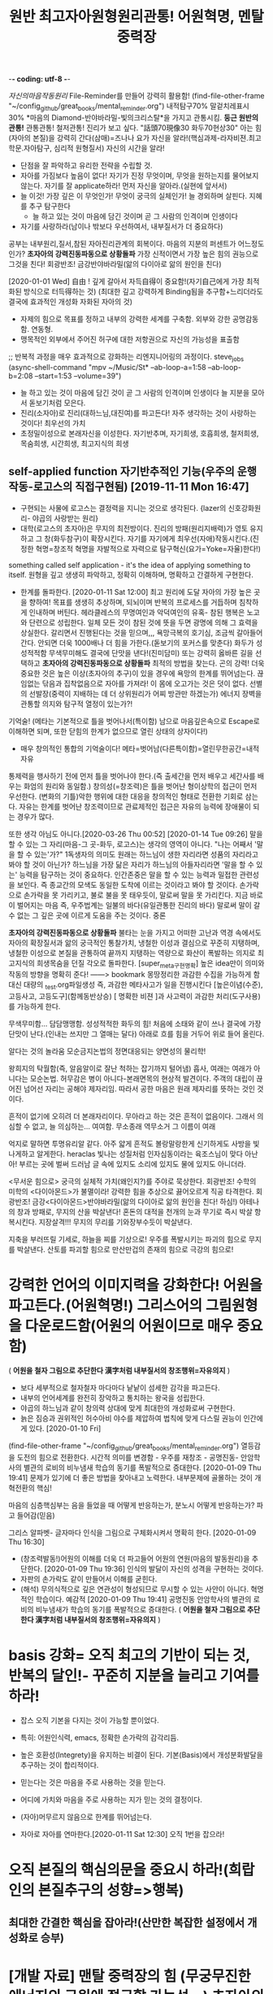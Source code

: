 -*- coding: utf-8 -*-
#+TITLE: 원반 최고자아원형원리관통! 어원혁명, 멘탈중력장
#+CREATOR: LEEJEONGPYO
#+STARTUP: showeverything indent latexpreview

[[자신의마음작동원리]]
File-Reminder를 만들어 강력히 활용함!
(find-file-other-frame "~/config_github/great_books/mental_reminder.org")
내적탐구70% 말겉치레표시30%
*마음의 Diamond-반야바라밀-빛의크리스탈*을 가지고 관통시킴.
*둥근 원반의 관통!* 관통관통! 철저관통! 진리가 보고 싶다. "話頭70現像30 화두70현상30"
아는 힘(자아의 본질)을 강력히 간다(삼매)=즈나나 요가
자신을 알라!(핵심과제-라자비젼.최고학문.자아탐구, 심리적 원형질서) 자신의 시간을 알라!
- 단점을 잘 파악하고 유리한 전략을 수립할 것.
- 자아를 가짐보다 높음이 없다! 자기가 진정 무엇이며, 무엇을 원하는지를 물어보지 않는다.
  자기를 잘 applicate하라! 먼저 자신을 알아라.(실현에 앞서서)
- 늘 이것! 가장 깊은 이 무엇인가! 무엇이 궁극의 실체인가! 늘 경외하며 살핀다. 지혜를 추구 탐구한다
	- 늘 하고 있는 것이 마음에 담긴 것이며 곧 그 사람의 인격이며 인생이다
- 자기를 사랑하라(남이나 밖보다 우선하여서, 내부질서가 더 중요하다)
공부는 내부원리,질서,참된 자아진리관계의 회복이다.
마음의 지분의 퍼센트가 어느정도인가? *초자아의 강력진동파동으로 상황돌파*
가장 신적이면서 가장 높은 힘의 권능으로 그것을 친다! 회광반조! 금강반야바라밀(앎의 다이아로 앎의 원인을 친다)

[2020-01-01 Wed] 自由 ! 깊게 갈아서 자득自得이 중요함!(자기自己에게 가장 최적화된 방식으로 터득得하는 것)
(최대한 깊고 강력하게 Binding됨을 추구함+느리더라도 결국에 효과적인 개성화 자화된 자아의 것)
- 자제의 힘으로 목표를 정하고 내부의 강력한 세계를 구축함. 외부와 강한 공명감동함. 연동형.
- 맹목적인 외부에서 주어진 허구에 대한 저항권으로 자신의 가능성을 표출함
;; 반복적 과정을 매우 효과적으로 강화하는 리엔지니어링의 과정이다. steve_jobs
(async-shell-command "mpv ~/Music/St* --ab-loop-a=1:58 --ab-loop-b=2:08 --start=1:53 --volume=39")




- 늘 하고 있는 것이 마음에 담긴 것이 곧 그 사람의 인격이며 인생이다 늘 지분을 모아서 돋보기처럼 모은다.
- 진리(소자아)로 진리(대하느님,대진여)를 파고든다! 자주 생각하는 것이 사랑하는 것이다! 최우선의 가치
- 초정밀이성으로 본래자신을 이성한다. 자기반추며, 자기희생, 호흡희생, 철저희생, 목숨희생, 시간희생, 최고지식의 희생
** self-applied function 자기반추적인 기능(우주의 운행작동-로고스의 직접구현됨) [2019-11-11 Mon 16:47] 
- 구현되는 사물에 로고스는 결정력을 지니는 것으로 생각된다. {lazer의 신호강화원리- 야곱의 사랑받는 원리}
- 대학(로고스의 초자아)은 무지의 최전방이다. 진리의 방패(원리지배력)가 영토 유지하고 그 창(화두참구)이 확장시킨다.
  자기를 자기에게 최우선(자애)작동시킨다.(진정한 혁명=창조적 혁명을 자발적으로 자력으로 탐구혁신(요가=Yoke=자율)한다!)
something called self application - it's the idea of applying something to itself.
원형을 깊고 생생히 파악하고, 정확히 이해하며, 명확하고 간결하게 구현한다.

- 한계를 돌파한다. [2020-01-11 Sat 12:00] 최고 원리에 도달 자아의 가장 높은 곳을 향하여!
  목표를 생생히 추상하며, 되뇌이며 반복의 프로세스를 거듭하며 침착하게 인내하며 버틴다.
  헤라클레스의 무명여인과 악덕여인의 유혹- 참된 행복은 노고와 단련으로 성립한다.
  일체 모든 것이 참된 것에 뜻을 두면 광명에 의해 그 효력을 상실한다.
	갈리면서 진행된다는 것을 믿으며,,, 욕망극복의 호기심, 조금씩 갈아들어간다.
	안되면 더욱 1000배나 더 힘을 가한다.(돋보기의 포커스를 맞춘다)
	화두가 성성적적함 무색무미해도 결국에 단맛을 낸다!(진미담미)
	또는 강력히 옳바른 길을 선택하고 *초자아의 강력진동파동으로 상황돌파* 최적의 방법을 찾는다. 곤의 강력!
	더욱 중요한 것은 높은 이상(초자아의 추구)이 있을 경우에 욕망의 한계를 뛰어넘는다.
	끊임없는 닦음과 집착없음으로 자아를 가져라! 이 몸에 오고가는 것은 덧이 없다.
	선별의 선발장(중력이 지배하는 데 더 상위원리가 어찌 방관만 하겠는가)
	에너지 장벽을 관통할 의지와 탐구적 열정이 있는가?!

**** 기억술! (메타는 기본적으로 틀을 벗어나서(특이함) 남으로 마음깊은속으로 Escape로 이해하면 되며, 또한 닫힘의 한계가 없으므로 열린 상태의 상자이다!)
- 매우 창의적인 통합의 기억술이다! 메타=벗어남(다른특이함)=열린무한공간=내적자유
통제력을 행사하기 전에 먼저 틀을 벗어나야 한다.(즉 출세간을 먼저 배우고 세간사를 배우는 화엄의 원리와 동일함.)
창의성(=창조력)은 틀을 벗어난 형이상학의 접근이 먼저 우선한다.
(변화의 기틀)악한 행위에 대한 대응을 창의적인 형태로 전환한 기회로 삼는다.
자유는 한계를 벗어난 창조력이므로 관료제적인 접근은 자유의 능력에 장애물이 되는 경우가 많다.



또한 생각 아님도 아니다.[2020-03-26 Thu 00:52]
[2020-01-14 Tue 09:26] 말을 할 수 있는 그 자리(마음-그 곳-화두, 로고스)는 생각의 영역이 아니다.
"나는 어째서 '말을 할 수 있는'가?"
1독생자의 의미도 원래는 하느님이 생한 자리라면 성품의 자리라고 봐야 할 것이 아닌가?
하느님을 가장 닮은 자리가 하느님의 아들자리라면 '말을 할 수 있는' 능력을 탐구하는 것이 중요하다.
인간존중은 말을 할 수 있는 능력과 밀접한 관련성을 보인다.
즉 종교간의 모색도 동일한 도착에 이르는 것이라고 봐야 할 것이다.
손가락으로 손가락을 못 가리키고, 불로 불을 못 태우듯이,
말로써 말을 못 가리킨다. 지금 바로 이 벌어지는 마음 즉, 우주법계는 일불의 바다(유일관통한 진리의 바다)                                            
말로써 말이 갈 수 없는 그 깊은 곳에 이르게 도움을 주는 것이다. 중론


*초자아의 강력진동파동으로 상황돌파*
불타는 눈을 가지고 
어떠한 고난과 역경 속에서도 자아의 확장질서과 앎의 궁극적인 통찰가치,
냉철한 이성과 결심으로 꾸준히 지탱하며,
냉철한 이성으로 본질을 관통하여 끝까지 지탱하는 역량으로 
화산이 폭발하는 의지로 최고지식의 희생목숨을 던질 각오로 돌파한다.
[super_meta구현명확] 높은 idea만이 의미와 작동의 방향을 명확히 준다!
------> bookmark 몽땅정리한 과감한 수집을 가능하게 함 대신 대량의 _test.org파일생성
즉, 과감한 메타사고가 일을 진행시킨다 [높은이념(수준), 고등사고, 고등도구](함께동반상승)
[ 명확한 비젼 ]과 사고력이 과감한 처리(도구사용)를 가능하게 한다.

무색무미함... 담담맹맹함. 성성적적한 화두의 힘!
처음에 소태와 같이 쓰나 결국에 가장 단맛이 난다.(인내는 쓰지만 그 열매는 달다)
아래로 흐를 힘을 거두어 위로 들어 올린다.


알다는 것의 놀라움 모순금지논법의 정면대응되는 양면성의 물리학!

왕희지의 탁월함(즉, 알음알이로 잘난 척하는 잡기까지 털어냄) 흡사, 여래는 여래가 아니다는 모순논법.
허무감은 병이 아니다-본래면목의 현상적 발견이다. 주객의 대립이 끊어진 넘어선 자리는 공해야 제자리임.
따라서 공한 마음은 원래 제자리를 뜻하는 것인 것이다.

흔적이 없기에 오히려 더 본래자리이다.
무아라고 하는 것은 흔적이 없음이다. 그래서 의심할 수 없고,
늘 의심하는... 여여함. 무소종래 역무소거 그 이름이 여래

억지로 말하면 투명유리알 같다. 아주 얇게 흔적도 볼랑말랑한게 신기하게도
사방을 빛나게하고 알게한다. heraclas 빛나는 성질처럼
인자심동이라는 육조스님이 맞다
아난아! 부르는 곳에 벌써 드러남
글 속에 있지도 소리에 있지도 물에 있지도 아니더라.



<무서운 힘으로> 궁극의 실체적 가치(왜인지?)를 주야로 묵상한다. 회광반조!
수학의 미학의 <다이아몬드>가 불멸이라! 강력한 힘을 추상으로 끓어오르게 직공 타격한다.
회광반조! 금강<다이아몬드>반야바라밀(앎의 다이아로 앎의 원인을 친다! 하심!)
아테나의 창과 방패로, 무지의 산을 박살낸다!
혼돈의 대적을 천개의 눈과 무기로 즉시 박살 항복시킨다. 지장살격!!!
무지의 무리를 기와장부수듯이 박살낸다.

지축을 부러뜨릴 기세로, 하늘을 찌를 기상으로! 우주를 폭발시키는 파괴의 힘으로 무지를 박살낸다.
산토를 파괴할 힘으로 만산만겁의 존재의 힘으로 극강의 힘으로!

* 강력한 언어의 이미지력을 강화한다! 어원을 파고든다.(어원혁명!) 그리스어의 그림원형을 다운로드함(어원의 어원이므로 매우 중요함)
( *어원을 철자 그림으로 추단한다 漢字처럼 내부질서의 창조행위=자유의지* )
- 보다 세부적으로 철자철자 마다마다 낱낱이 섬세한 감각을 파고든다.
- 내부의 언어세계를 완전히 장악하고 통치하는 왕국을 성립한다.
- 야곱의 하느님과 같이 창의력 상대에 맞게 최대한의 개성화로써 구현한다.
- 늙은 짐승과 권위적인 허수아비 야수를 제압하여 법칙에 맞게 다스릴 권능이 인간에게 있다. [2020-01-10 Fri]  
(find-file-other-frame "~/config_github/great_books/mental_reminder.org")
열등감을 도전의 힘으로 전환한다. 시간적 의미를 변경함 - 우주를 재창조 - 공명진동- 안암학사의 별관의 로비의 비누냄새 학습의 동기를 폭발적으로 증대한다.  [2020-01-09 Thu 19:41] 
문제가 있기에 더 좋은 방법을 찾아내고 노력한다.
내부문제에 골몰하는 것이 개혁전환의 핵심!

마음의 심층핵심부는 음을 들었을 때 어떻게 반응하는가, 분노시 어떻게 반응하는가? 파고 들어감(믿음)

그리스 알파벳- 글자마다 인식을 그림으로 구체화시켜서 명확히 한다. [2020-01-09 Thu 16:30] 
- (창조력발동!)어원의 이해를 더욱 더 파고들어 어원의 연원(마음의 발동원리)을 추단한다. [2020-01-09 Thu 19:36]
  인식의 발달이 자신의 성격을 구현하는 것이다.
- 자판의 손가락도 같이 만들어서 이해를 굳힌다.
- (해석) 무의식적으로 깊은 연관성이 형성되므로 무시할 수 있는 사안이 아니다.
	혁명적인 학습이다. 예감적 [2020-01-09 Thu 19:41] 공명진동 안암학사의 별관의 로비의 비누냄새가 학습의 동기를 폭발적으로 증대한다. ( *어원을 철자 그림으로 추단한다 漢字처럼 내부질서의 창조행위=자유의지* )

* basis 강화= 오직 최고의 기반이 되는 것, 반복의 달인!- 꾸준히 지분을 늘리고 기여를 하라!
- 잡스 오직 기본을 다지는 것이 가능할 뿐이었다.
- 특히: 어원인식력, emacs, 정확한 손가락의 감각리듬.
- 높은 호환성(Integrety)을 유지하는 비결이 된다. 기본(Basis)에서 개성분화발달을 추구하는 것이 합리적이다.

- 믿는다는 것은 마음을 주로 사용하는 것을 믿는다.
- 어디에 가치와 마음을 주로 사용하는 지가 믿는 것의 결정이다.

- (자아)머무르지 않음으로 한계를 뛰어넘는다.
- 자아로 자아를 연마한다.[2020-01-11 Sat 12:30] 오직 1번을 잡으라!
* 오직 본질의 핵심의문을 중요시 하라!(희랍인의 본질추구의 성향=>행복)
** 최대한 간결한 핵심을 잡아라!(산만한 복잡한 설정에서 개성화로 승부)
* [개발 자료] 맨탈 중력장의 힘 (무궁무진한 에너지의 근원에 접근할 가능성...)  초자아의 강진동 파동형성
- 아리스토텔레스(황금의 강)의 경구를 따로 읽어 들일 것. 잡스의 북유럽 아리스토텔레스 멘토.
- 에너지(희생정도), 진동(음의 진동_진퇴_진화, 반복의 탬포, 타격감의 생동감의 리듬), variance(편차-산란분포)
  희생의 결의강도(중량),  생각의 횟수(자주),   생생하고 정밀한 집중타격(몰입.삼매). - 무조건 목표를 3발 쏜다.

- 늘 하고 있는 것이 마음에 담긴 것이 곧 그 사람의 인격이며 인생이다

- 경제는 value시간이며 통찰해결책놀라움이라는 동영상! 
	앎의 확장이 인간영역의 확장으로 이어짐! 경제는 앎의 수준(정련된 정보)을 반영함.
       머무름없음(색을 뛰어넘어) 한계를 넘어섬           사회정의의식의 발달
- 자신의 발달(개인자아의 확장) 조직의 발달(사회자아의 발달) 사회의 발달(초자아의 발달)
- 자유의 발달(앎의 가치-지력)  정의의 구현(황금률-신뢰)    진리의 확장(간결한 원리의 통치권, 깨달음, 구원)
- 열성(동성=자발Yoke 통제반조) 암성(무기물=관대함과 연민)  지성(선성_빛=무(한자)아)
- 무의식을 바꿀 수 있는 혁명력!
인생관, 사회관, 우주관(신학,철학,불교,종교,화엄)
명명덕, 친민,   지어지선 대학의 3강령

* 강한 의문을 탐구력으로 심층의 모름(무의식, 형상없이 머무름없음=LOGOS)을 앎을 파들어 견디라=불오염.
;; 모름을 장악하는 능력이 자유의 시작이다.

'' 진리에 대한 집중이 필요하다는 대학의 필요성처럼...
반개한 눈으로 경계를 알아보는 것이 그 증이다.
행복하여라 진리의 방출원천을 주야로 묵상하는 자! 본성을 관하는 자! 삼천대천세계를 칠보로 보시하는 것보다 낫다.
보는 것은 보는 자가 아니다

여시거사 약래이갱불래 약거이갱불거 소이자하 래자무소종래 거자무소지 소가견자갱불가견 차치시사
;; 전체무명이 본각이며, 모름은 앎의 이면이라. 내부의 모름이 곧 즉 통이다. 허무한 마음이 바로 재산임을 보라! 일체허무는 한계로 보이는 것일 뿐이다. 환영이다.
;; 마음을 모으는 법(심법=금강경의 주제)이 아닐까? 모름을 모으는 것이다. 마음을 잡아라! 주의력을 모으는 것이다.
의심이 사라짐, 그냥 의심을 두되 의심이 사라짐.
전체 무명을 타파하는 것이 실성이다. 문제의 본질을 정확히 파악하는 방법을 정확히 익힌다.
적멸하다는 것은 적멸이 아니니라.
마음에서 뛰어 나가는 것을 돌이키는 것이 실력이다. 소를 잡는 실력 구기방심 마음을 잡는 실력이다.
종심소욕불유구가 바로 소를 놓아도 되돌아감.
덧없이 생멸함이 모든 눈에 보이는 것이라
분별이 없으니 모든 것이 적멸이요.
무명을 무명으로 보니 뒷생각에 깨치는 부처여 앞생각에 알았다하니 미혹한 중생이다.
모름을 아니 바로 앎(내명학-LOGOS)이 작동하는 것을 알지라! 앎이 작동하면 부처다.
내명이 해방의 시작 푸루사의 해방이 시작됨 빛중의 빛 육체에 제한된 착각의 아만에서 해방운동이 시행됨.
모름을 견디려면 의심이 있어야 하므로 화두이다. 용기있게 모름을 견디라!
일체가 불분하니 원통이라.
    오가해 434 호병을 그리는 원상
    전도된 기관의 역할을 돌이킴 틈만나면 밖으로 튀어나가는 이 힘을 거두어 들이는 의심을 하라 마음의 힘을 그곳에 두라 100쪽
    369 청산백운
    391쪽 득재어심 392
413
481 명명백두초 명명조사의 = 대학지도 명명덕 친민 지어지선
조의명명백초두 백초두상호개모
488 설사일물즉부중
환가수증부
수증즉불무 오염즉부득
지차불오염 제불지소호념 여기여시 오역여시 <오가해 488쪽>

숨겨진 것이 없이 모르는 그 자리가 본래 알고모르고를 떠난 자리이다.

염오=안다 모른다(무명=불각,시각=본각)를 떠난 (무이상=불이)자리는 본래 여여(알고모르고에 상관없이두릇) 하나, 모른다고 난리를 치니 더욱 암중모색이다.
뭐라 할 말이 없다. 손만 흔들면서 보일뿐. 멍충이같이 덤덤하다. 그래서 몰록드러남이다.
수증즉불무 염오즉부득이다.
응무소주 이생기심
손바닥을 딱 치면서 이것이 니 손이냐 내손이냐 딱 치면 아야!

보임-살활이 자재하다는 것은 놓고 들고에 구예가 없다.체상용
말없는 그 원의 한 자리는 자취가 없어 말없는 가운데 말을 했을 뿐이다.
무소종래 역무소거 고명여래 그 이름만 여래이다.
불래상이래 불견상이견


* 話頭70現像30화엄 話頭70現像30 화두70현상30 - 신묘한 것을 아는 이것이 원래 가장 신묘한 것이나 아는 이가 없다.
집중의 최대치는 방황이 아니라 머무르지 않음에 전력함이다. 의문으로 집착된 대상체에서 분리를 시도하는 것(본바탕으로 귀환함을 목표함)
(머무르지 않는)여기에 붙을 수 있는 태도와 의식이 공부의 힘이다.
(심층)무의식에 넣지 않으면(삼매) 자기(의미) 공부(진정한 재산사랑) 아니다!
마음의 말을 할 수 있는 근본적인 힘{알다(진)-하다(선)-만들다(미)}
말을 하게하는 근본적인 능력이 인간의 본질이다. 우주는 정보(information)이다. 아는 힘은 정보처리능력의 근본 힘이다.
따라서 물질은 아는 힘에 질서(로고스)의 형태로 반응한다.
뒤에 타고 있는 자, 하느님의 형상이라고 불리우는 불성의 근본자리는 우주가 멸망하여도 멸하지 않음을 아는 것이 공부=참된 앎이다.
(머무르지 않음)멸과 불멸을 초월한 지극히 높은 자
말로만 아는 것이 아니라 실제로 그러함을 여여하게 하는 자
도구적인 것을 잘 다스리는 것도 결국 본래면목에 창조적으로 접근하는 과정에 불과하다.
(머무르지 않는) 집중된 중력장처럼 말을 아는 本來자리를 뚫는(哲Dia-Logos) 스스로 참된 성실성의 태도의 문제이다.
신묘함을 아는 힘, 아름다움을 아는 힘, 옳바름을 아는 힘을 관통하는 근본을 상기하는 것이 기도이며, 공부이다.
여하지 여하지 하지 않는 자는 어쩔 도리가 없다.-공자

염불(지금 마음은 사람이 아니다!)

- 소크라테스=무지의 지-늘 머무름 없는-늘 목숨보시와 반야가 오히려 진지함 신기하게도 가장 모르는 자기자신이라는 핵심 속으로 무진장으로 낮은 자세로 겸손히 성실히 탐구한다.
무한하므로 끝이 없다. 결국 무한을 탐구하는 인간의 위대성이 드러난다.
Integrity(진지함)은 평생을 목표에 헌신한 숨겨진 참된 진실성이다.
- 학교나 예배는 결국 자신을 찾아가는 습관을 길러주는 것이다. 늘 평상한 도리를 네가지 상이 없는 것을 실상이라 하니, 그것이 바로 부처의 마음이다. 그러므로 모든 상을 떠난 자가 곧 부처라 한다.
  - 도가의 무위=철저히 모를(망상분별을 떠난 희생) 뿐!- 앎의 핵심은 앎의 대상물이 아니다! = 모르기에 더 철저히 파고드는 힘의 태도에 핵심이다.
  - 모르는 것을 알고 있는 힘! 정직한 직관의 앎의 근본이 바로 섬. 무지의 지(모름 속에 깊은 앎의 힘)
  - 말로써 말(대상적인 앎-의식적인 선악과)을 버리고(더깊이파고들어감)(중론-용수) 본질을 돌파함!
    - 최소한의 도구만 가지고 나중에 그 도구도 버리고 달려들어야 하므로 말을 버리게 함.
  - [얻음없음-空=과거심불가득 현재심불가득 미래심불가득]忠=中心=冲 순도는 태도가 결정한다.

- 수레의 비유
  - 소아의 마부(에고)가 주인(크리)의 뜻을 살펴 말(감각과 욕망)을 다스려(고삐-이성) 집(하늘나라)에 이르는 것이 인생의 목적!
    - 가장 높은 지식의 희생을 치르는 것.
- 가장 사랑하는 사람이며 가장 소중한 사람이다.(야곱의 경우)
  - 진리를 사랑하는 사람에게 어찌 궃은 일이 있으랴 즉시 모든 허물과 죄가 사라진다!!!
    너는 하늘에 속한 자이므로 일체 두려움을 던져두고 참됨에 (진지함)몰입하라!
    자아로 자아를 높일 지니!!!

산상수훈의 비유 - 가난하므로 하느님 나라를 요구한다.
자아의 선발대임. 초자아의 추구임.
항아리를 쓴 여인처럼 늘 하느님을 지향하는 선발시험.
요구를 하는 것이 중요함.
종교는 자신의 하느님을 지향하는 태도를 형성하는 것이며, 합격할 태도(자율의 제어-계율)를 만드는 것이다.
모든 미의 근원은 아는 힘이며, 깜깜하므로 빛을 달라고 하는 것이며, 하느님의 축복과 진리의 나라를 달라고 하는 것이다.


심리적 여성성이 강조된 현상은 언어적 여성성이 미적인 정신현상의 반영이다. 즉 핵심은 여성성(창조적 자아)의 발굴이다.
그리스어의 여성형은 남성의 심연의 진리태동의 여성적인 창조생산력이 원형이며 외부는 그 아이디어의 반영이며, 미는 비물질적인 아이디어이다.
여성의 원형이 마음속에서 발견하는 것이 근본의 행복!
남성의 공격적인 충동은 1자를 향한 것이 근본의 힘!

 커질수록 자제하라! 로마의 가르침모토라는 꿈의 책의 내용!
두려움없는 사자와 같이 그물에 걸림없는 바람과 같이
오직, 상황을 대하는 태도만을 결정할 수 있다. 침착하게 상황을 관망하라 성내기 보다는 자제력을 길러라!
긍정적이라는 것은 절대의 1번을 강하게 신용하는 것이지 주변에 휘둘리는 것이 아니다.
진리의 힘은 멸망하는 것 속에서도 멸망하지 않는다고 보는 자가 참으로 본자니라
참 자아(無我)는 그 행하는(有爲) 자가 아니라고 보는 사람은 참으로 보는 사람이니라.
모든 것 속에 '한 나'(the One Self)를 보았을 때 평등한 마음, 이기적인 욕심에서 벗어남, 
우리 마음 전부를 '속에 계시는 영에 내맡김'과 모든 것에 대한 사랑이 일어난다.
아르주나는 스스로 생각하고 스스로 찾아내어야 한다. 그는 습관과 권위자에게서 얻은 단순하고 맹목적인 신앙으로 행동해서는 아니된다.
아르주나는 참된 성실성을 가져야한다. 자기의 '속의 빛'에 복종해야 할 것이요.
마음으로 일체 행작을 내게 맡기고, 나를 최고의 돌아갈 곳으로 알고, 나를 최고의 돌아갈 곳으로 알고, 이성의 요가에 의지하여, 끊임없이 생각을 내게 두어라.
그의 생각은 참으로 제 것이요, 스승이 넣어준 것이어서는 아니 된다. {자기 본래면목의 살림살이}
가르침은 교리를 머릿속에 집어넣어 주는 일이 아니다.
인간의 참 행복은 그러한 외적 물건을 소유하는 데서 오는 것이 아니고,
 그보다 높은 마음과 혼의 보다 고상한 것을 충족시켜 우리 가장 깊은 속에 있는 내적인 것을 발전시켜 가는 데 있다.
그것은 고통스럽고 억압당하는 것 같지만 구경에는 우리를 즐거움과 자유에 이르게 한다. { 종이를 뚫듯이 虛世를 貫通한다 }
                                                                아리스토텔레스 궁극의 목적은 진리의 행복을 발견하는 평생의 과정이다.
우리는 지식과 덕행의 행복에서 영원한 평안과 환희에 이를 수 있다. 지극히 높으신 자아(Self)와 만물과 하나가 된다.
지락무락-참즐거움은 즐거움 없음이다.
자기의 '속의 빛(독생자-一以貫之)'에 복종해야 할 것이요, 그러면 그는 그를 이끌어 모든 고난과 장에를 이기게 할 것이다.
인간의 생애가 우리에게 던져주는 문제는 우리의 참 자아를 발견하는 일이고, 또 진리에 따라 살아가는 일이다.
관자재보살이 행심반야바라밀타시에 조견오온개공하고 도일체고액(空=無限界性)


오직 지혜의 눈을 가진 자만이 그것을 본다.
요가를 닦는 사람은 힘쓰면 그가 자기 속에 머물러 계시는 '속의 빛(독생자-一以貫之)' 것을 볼 것이니라.(在明明悳-곧은마음의 빛의 검)
그런 생각 없고 자아 훈련이 되지 못한 사람은 비록 힘쓴다 해도 그를 볼 수 없느니라.
무아는 무한계의 열린 구조로 틀이나 한계를 자율적으로 설정할 수 있다는 뜻으로 본다.
 (큰 바다에 뛰어들기전에 수영을 배워두듯이 죽음은 자아의 한계가 소멸되어 무한에 들어가는 것이다)


힘, 빈도, 밀집도, 3가지를 이해하는 사람이 전부를 장악한다.
에너지 - 빈도 -  집중[관통中] = 모든 것이 될 가능성(육체-동물) 호흡(감정-의지) 무한(이성의 근본)
자유의지 정의    진리[유일] => 사회정의는 얼마나 빈도있게 일관된 법칙이 적용되는 것이냐이다.
해탈 -  반야(사고) 법신[통합] 삼위일체
                - 하느님이 유일하게 오롯히 사랑하는 자.
독생자 - 각성(공부中十) - 유일자 (工夫는 죽을[中] 수 있을 十(字)信이 나오는 곳 中道 )
                             목숨을 걸만큼 가치있는 곳(영구한 지혜)에 마음Energy 쓰지 않으면 허망한 것이다.
친민 - 명명덕 - 지어지선

마음의 힘(결정성)은 우주의 최상의 능력과 연결되어서 물질을 LOGOS한다.

BLACK_HOLE(중력장),다이아몬드,고온,결정성(입자성), LOGOS 운명의 결정 {<=> 산만한 분진(확률), 해메임(파동성)}
무정물도 주변의 중력(暗性)이 세다는 것을 아는 데 하물며 최상의 인간의 이성이야 무엇인가?! 

에너지 - 빈도 -  집중[관통] [2020-02-11 Tue 22:10]
자유의지 정의    진리[유일]
해탈 -  반야(사고) 법신[통합]
[[elisp:(call-shell-region%20(line-beginning-position%200)%20(line-end-position%200)%20"a=\"$(cat)\";%20for%20i%20in%201%202%200;%20do%20espeak%20\"$a\";%20sleep%20$((i*3));%20done"%20nil%200)][elisp:Click!espeak_en_3times!]] | [[elisp:(call-shell-region%20(line-beginning-position%200)%20(line-end-position%200)%20"a=\"$(cat)\";%20for%20i%20in%200;%20do%20espeak%20\"$a\";%20sleep%20$((i*3));%20done"%20nil%20nil)][elisp:Click!espeak_en_1times!]] | [[elisp:(call-shell-region%20(line-beginning-position%200)%20(line-end-position%200)%20"a=\"$(cat)\";%20for%20i%20in%201%202%202%202%201%201%202%202%201%200;%20do%20espeak%20\"$a\";%20sleep%20$((i*3));%20done"%20nil%200)][elisp:Click!espeak_en_10times!]]

중력장처럼 사고의 장도 존재함.- 가장 높은 에너지를 고도로 집중하는 것은 우주의 힘을 한 곳으로 모아 파고드는 것이다.

헤라클레스적인 헌신, 관자재보살의 반야바라밀다, 솔로몬의 지혜신에 대한 사랑.
대가를 지불하는 성실함.감사의 필요성

아담의 쉬운 도적질
대가 없이 얻을 수 있는 것은 눈에 보이는 거짓우상숭배
지혜에 대한 사랑과 헌신의 부족으로 
거짓된 자아로 행복을 추구할 수 없다.

호흡을 바칠의지가 있는가
자주 언어적 쳬계에 노출되어 있다.

감정노출의 자제가 왕의 속성. 여성의 외부지향성은 타락이 쉬운 요인. 오직 진리추구만이 목적!

emacs안에서 산다.

메타사고
(find-file "../great_books/meta_thought.org") 
- 哲學工夫 超高度通合性Emacs_상위원리(哲學)로 간하게 만든다.
힘쓰다 늘 모으기 = 늘 정신 모으기에 힘써야 하느니라(3성합일) 진성바탈에 도달하는 것이 경전과 언어의 목적이다!
일체가 덧없이 허망한 이세상에서 영원한 진리를 만나면, 기회를 후회없이 목숨과 모든 것을 걸어 볼 각오를 내라!
튀어나가는 자기마음을 잡는다. 목전에 도현이다.(보살도, 발보리심) 심우도.
  좋은 작지만 가치있는 습관을 모아서 목표를 높게 달성한다.Aristole의 방식을 적용함.


외부적인 말을 할 수 있는 것은 내부의 절대의 힘이 작용하기 때문이다.
내부적 각성이 외부적인 말 배우기에 선험한다!
부디가 사트바로 푸루샤의 해방이 각성{赫明}이다.(보시와 베품은 소유적인 탐욕에서 사회적에고와 육체적이드를 벗어나려는 궁극적인 존재로 이르는 해방운동의 시작이다)
자아와 절대자의 일치가 관계의 올바른 정립
자아에 대한 밝힘(내명) 보편적인 학문, 영적 자아에 대한 영구성 있는 지식을 가지며, 진리의 짓기의 구경에 대한 뚫어봄이 있는 것,
이것을 참 지식이라 하고, 그렇지 못한 것은 지식이 아니니라.
일반적으로 학문은, 그 속에 만일 최고의 것{영속적으로 죽음을 넘어설 것}을 포함하지 못한다면, 이익이 되는 일은 별로 없고 도리어 자기를 해치는 일이 많다.
영존하는 실재에 대한 탐구, 즉 궁극의 탐구



- 고행상은 최고의 행복한 자의 마음상태를 반영한다.
- 희생을 각오하고 돌파하는 달성의 행복은 그 누가 비할 수 있을까?

- 화엄을 상단에 배치하는 것으로 방을 새롭게 정비함.
 - 자신으로 자신을 연구하는 것은 중요한 관점이다.
- 자기 자신의 마음의 작동을 이해하고 그 의미를 파악하려는 노력이 필요하다.
자기자신의마음작동원리
    늘 존재하며 범용의 이 작용에 대한 연구가 없다는 것이 
이 작용(지혜, 앎, LOGOS,) 을 늘 생각함-마음챙김, 자아로 자아를 높일 지니,,,
  깨달음이 앎이며, 말이 끊어진 자리이며, 말(지식-information)을 생성하는 자리이며, 인간을 인간으로 최고 능력!
- 목숨을 걸만큼 가치가 없다면 그것은 숫가락 가치가 없다. 늘 있으면서 항상하는 가치를 추구한다.
-진성바탈에 이르기 위하여 1번으로 전력을 다해 돌진하는 용사보다 아름다운 자는 없다.
-진리가 보고싶다. 이르고 싶다(자유의지-진리구현자).-바른생각은 정각을 이룬다. 대천세계칠보보다 가치있다.

자신을 알라!(핵심과제-라자비젼.최고학문.자아탐구) 자신의 시간을 알라!
- 단점을 잘 파악하고 유리한 전략을 수립할 것.
  - 어느정도 역량욕구를 가지고 무엇에 잘 하는 지. 단점으로 흐르는 것을 차단하는 법
  - 슬럼프 극복의 방식연구: - 악인을 허용하는 법계성에서 높은 관용도와 도전을 감화받음!
    진정한 믿음은 드물다 정신희유-금강경의 품명
- 역경을 최대한 활용해서 더 나은 상태를 추구한다.
  - 실험적인 정신에 감동함. 저 따위의 완전실패가 방치된다면 새로운 시도는 얼마든지 허용될 것이다.
  - 폭풍처럼 고요해지는 특이점의 경험을 상기할 것 매우 신비한 경험.
  - 더 좋은 새로운 혁신의 돌파를 시도할 새로운 방식을 발견할 조짐으로 받아들인다. 우주는 무한 가능성의 변환을 준비함.

용암처럼 묵직하게 돌로 짓누르는 듯한 암갈색의 진한 찐득거리는 듯한 압력상을 무엇이라 해야하는가?
 - 추측 아마도 3성구분 중에서 타성적이며 둔성인 듯하다. 
LOGOS는 학문은 → 분류며, LOGOS는 → 질서며, LOGOS는 → 지도력이다.

원상은 알아보는 것이 다이아몬드칼이다. 정삽돌파 즉 무아성의 직관성이다.
관을 쓰는 것이 사회적인 인두요
지상재생을 관장하는 것이 경두이다.
떨구어지는 꽃잎과 나비처럼 흩날리는 것에 대한 굴복이 아니라 근본적인 추구
미를 아는 힘으로 돌이키는 것

알아보는 힘이 모든 것의 근본이 되는 것이다.

자아구현발달의 목적달성.
알아보다. 알아서 하세요.. 자율자유의 의미 아이디어의 자발적인 구현을 명함
친민은 신민이라고 함을 기억할 것.
즉 무아 경계타파 한계가 없음


- 사회의 계급통치는 사실상 역사적인 현상.
즉, 속임수를 사용한 것이 대부분, 노예적 무지와 우상적 기생계급에 근거함. 홈스쿨링의 필요성!
- 그러나 단련의 세상은 탈곡기와 같아서 실제를 창조력의 구현의 합당한 선별장!
진정성과 가치없이 전시적인 허세부리다가 허망붕괴한다.(남이나 밖보다 우선하여서, 내부질서가 더 중요하다) 건축추구하다가 빈_깡통지킨_개꼴
神처럼 LOGOS(창조력_이유_의미_분명한_목적의지)로 指示(신질서)하거나
            (무의미한)혼란(기계적_통계)파동이 되거나.
            분화된 체 혼란(통합이 없음)
            근사적_사실(확률적_통계)=가설적_설명(알음알이-선악과)
            모른다는 사실을 명확히 안다(소크라테스)
LOGOS냐 chaos냐 AI는 그 갈림길이다. 깊은 사고가 필요함.
- AI는 높은 초자아적인 질서를 요구한다! 속도는 부차적이며 공허한 파멸인가 영원의 자유인가의 갈림길이다.
	창조의 원리가 있는가?
        - alphaGo는 계산을 해서 무얼하는 지 그 의미를 모른다!

분명한 목적의미_의식이 자아를 구현하는 것(표현) 
[베짜기_지혜(아테나)여신]씨줄의 시간을 본질의 날줄과 연결하는 웃감을 짜듯이 경전에서 명한 원리를 구현하는 것.

자유시간과 여가를 낭비하면 노예가 되는 문책이 따른다.
[마음의 원리를 발견하는 것-여가의 용도]
    - 땅은 원래 神의 희생의 산물이며 원리를 따른다.
    - 마음이 원리가 없다는 것이 불신,헤맴의 시작
[원리를 파악하고 지상에 구현하는 것이 천인합일의 원리]
- 최강의 무기는 모른다는 것!(도구를 발견함)
- 영생의 기회- 허망한 세상에서 뛰어올라 다른 차원으로 상위 의미를 발견할 기회!
  허무(한가함=여가)를 자유(본질의 고농도)로 변환하는 기술을 (자아구현)터득한다.
      - 허무(선악생사=죽음의 바다)를 아는 知를 돌려 본질로 돌아감!
      - 본질적 질문을 탐구할 수 있는 자가 살아있는 자이다.
        [태도를 결정함!]본질을 추구하는데[방향을 결정!] 마음을 쓴다.
        자유는 본질에서 유래함을 뜻한다. 私由는 자유가 아니다.
        본질은 말단에 우선한다. 資本은 2째 조개라는 뜻_거짓권위_우상

공산은 작동의 방식이지 본질은 아니다. 자유가 우선함.
우상적인 추구로 무지하게 변질한 것이 타락.
[자유=자기본질(참된핵심_자기다움)을 추구할 권리]
[내부자율적인 질서의 복귀=자유추구]
내향70% 외적30%
자유=[즉, 자주권의 회복할 권리]冥想 그윽한 그곳[通一性]동일 中(=曰=ㅁ+|)
허무광대한 우주에 지구(북극성)가 있고,
허허            실실
방대한 원자에    핵심이 있다.(物有本末)
내적무한의 세계를(무의식 = 무한의식) 발굴할 기회이다.
안이 절망적이라 밖도 절망적이다.(집단감정에 마음의 주권을 빼앗김)
# 내적 혼돈을 반영한 것이 허망감(가짜 空함-독사)이 드러남이다.

내부의 무한 동력을 발굴하여 외부를 다스린다.
    - 神妙하다! (빈- 있는 듯한데)(眞空妙有) 온갖 작용을 통솔한다!
      - [질문!] 무엇이 이 허망감의 배후의 무의식적인 핵인가?!
        - 우주보다 마음이 더 진리로 본질적으로 연결되어 무한하다!
          무한무형(원리)은 한정할 수 없으므로 선악과(형상_우상숭배_소유권=>어리석음)로 잴 수 없다.
          생각하는 능력(자주권)을 스스로 포기함이 낙원의 추방(강제노역_소유권)된다.
    - [참된 믿음] 전 우주가 멸망해도 무한 무형의 진리는 영원하다
      - 수적인 원리는 불변성과 아름다움을 지닌다.

마음의 원리가 무엇인가?? 내용은... 정작 자신에 대해서는 깜깜함! 인생부도의 위기감!!!
남들시키는데로, 아무생각없이 조각조각난 인생의 방향에서 그럼에도 핵심은 있는 것같은가?


다면적인 자아를 개발성숙할 다양한 내적동기_유발기회를 제공하는 것이 외적으로 풍요로운 사회의 목적이다.
깊은 내면적 성찰과 외부질서의 반영적 구현.
자기본질추구하고 그것을 구현하는(성장함) 데 인생을 방향을 잡는 것.
(지소선후 즉근도의)
[求其放心-놓여진 핵심을 잡는 것이 공부]내 핵심의 원리를 발견할 의지가 있는가![혁명의식]
허무가 왜 중심을 따르는가?
오직 중심을 가리키는 것이다.
====> 즉, 참된을 추구할 신호를 주는 것이다.
최후의 순간까지 모든 순간에 늘 작용한다.
[이원성=입자성|파동성]
따라서 참됨(참된 자아)를 (사랑하라)가져라!
[돋보기-마음의 주관성] 마음은 보고 싶은 것을 확대하고 의지를 한 곳에 모으는 요술의 도구이다.
        - 먹는 것을 좋아하는 짐승과 같은 것과 보이지 않는 것을 추상하는 인간의 차이는 그것!
          [본성-인간본연능력강화]

- 미국의 적은 무지와 무능과 미신이다.
- 무엇을 기여할 수 있을까?(Integrety 진정성있는 자세는 중력보다 상위의 법칙존재를 속일 수 없다)
	- 무한을 가장 사랑하는 자, 가장 버티는 자, 최우선인 자!

- Outwitting Devil
- file:think_grow_and_rich.org Know thyself! 너 자신을 알라!
  자신이 무엇인지 가치있는 탐구와 물음을 제기하는 태도가 중요함.
마음에 담은 것(사랑하는 탐구지력)이 소리(언어)처럼 라디오(물질파)처럼 물질계에 공명진동함.


- 자아는 인간의 목적지 융의 심리학
자아발견과 과정에서 많은 창조적인 아이디어가 발굴된다. 언어적인 음가는 창의성으로 재발굴되면서 
무의식을 끌어올려 발굴한 상징체계를 개발하는 것이 훌륭한 사회다. 심리적 모순을 해결하는 것이다. 여가의 시간을 활용한 심적탐구의 성과가 문명임!
0 1 = 진리(둥근) 관통력(직관) 왕관 칼 음성번식기 양성번식기
아래로 흐르는 에너지를 위로 향하게 조정하는 것이 공부이다.    ( 서열이 결정되는 원리 )
        허한() 곳을 향해 주의를 강하게 들어| 올려 넣으면 창조력이 발휘된다! 
冥想 그윽한 그곳[通一性]동일 中(=曰=ㅁ+|)Energy의 원리작동을 쳐다보는 것
- [通一性]동일 Energy의 원리가 작동할 것이다 [2020-02-13 Thu 07:50]

인간의 높은 장기적 목표지향성이 구원의 실마리이다. 아래를 잊을 정도로 강하게 집중한 것이 오히려 행복하다!
성성적적= 별처럼 빛나는 의식으로 최소한의 활동으로 의식을 목표로 유지하는 것.
아이디어!-심리적, 물리적으로 공통된 원리에서 도출되는 것이다.(천인합일)
컴플렉스는 최고의 에너지원(희생의 결심)이다! 열등감은 더 나은 혁신의 동기이며 에너지원이므로 소중히 통찰하고 잘 습득할 필요가 있다.
자발적으로 연구해야 하는 것으로 진지함이 결여된 상태에서는 효과가 적다.


- 물리학 물질파
진동의 널뛰기처럼 힘의 증폭이 이루어짐다. 에너지(무게) 파장(뛰는 빈도) 편차(집중도_지력의 돋보기오차를 줄임)
                                마음의 진지함, 얼마나 자주, 한 점에 모을 것
지구의 가장 강력한 지진은 축적을 이루어서 성립되는 파장에너지다.
물질파는 진동으로 영향력을 행사하는 것으로 볼 수 있지 않을까!?
거시진동과 별도로 여러 층의 미시진동리듬이 존재한다.
심리현상도 음의 진동에 감응한다. 따라서 에너지는 진동이다.
음성에서 모음은 넓은 파장대를 구사하고 자음은 그것의 분산을 조절한다.



- 언어는 로고스의 구현이다. 통치의 명확성-상위 원리에 대한 추구만이 공부이다 

- 인도-유럽어족의 탁월한 음가의 원형으로 자극하는 방식은 본질추구에 맞고, 조립으로 확장하는 것은 매우 통일적이다.
- 언어의 음성은 진리의 음파적인 원형에 근접하여 인간의 무의식의 힘(진리이성의 힘)을 증폭시킨다.
 언어로 동물의 원시성을 능가하는 것을 보라! 고급언어와 저급의 차이는 확연하다!
- 상위 언어의 이해없이 기계문명을 
철학의 중요성 - 역시 학문은 철학이 있어야 핵심을 간파하는 능력이 생긴다.
- 근본적 가치를 묻는 철저히 파헤치는 탁월한 시도가 필요하다.
- Liber I - Caput 1 - ii Caput 2를 읽을 차례이다.
    So the reader of ~ Archimedies ~of the same class will not be able to appreciate them unless he has been trained in these subjects by the Philosophers.
- 다양한 선택에서 중요한 것을 선택하는 것은 철학이 있어야 하며, 수학적인 인식이 뒷받침되어야 한다.
    모듈의 선택은 
- 간결한 상위원리의 추구가 핵심능력이다.

- 라틴어(latin) greek 희랍어학습의 방법을 연구함.
    - 자꾸(노출자극) 읽어보는 것이 우선할 것임. 소리음가에 접근하고 비슷한 리듬을 익히는 것이 주요한 것임.
      - 읽는 것이 1번이고 해석은 부차적인 2번으로 접근할 것. (SPQL Latin.app을 적극추천함)- 최대한 음원에 노출시간을 늘려라!
                                                                힘들어도 그것이 방법이다! 분절의 인식이 선명하려면 자주 노출하는 수가 정답!


- 이정표(반복의 달인) 화두가 성성적적한가!
	- Arco linux 반복폴더 test_키워드 작동시킬 것
	(find-file-other-window "~/test_config_github/great_books/mental_reminder.org")




buffer-find-file

; Run by C-u C-x C-e
buffer-file-number
(3282990 2049)
buffer-file-number
(car buffer-file-number)
3282990
#+BEGIN_SRC sh :results raw
(ls -i "/home/thinkpad/config_github/great_books/mental_reminder.org")

#+END_SRC

#+RESULTS:
3282990 /home/thinkpad/config_github/great_books/mental_reminder.org


(async-shell-command "okular \"$(find ~/Music  -inum 6836311)\" &")
(3282990 2049)


λαῶν:  사람들의
[[elisp:(call-shell-region%20(line-beginning-position%200)%20(line-end-position%200)%20"a=\"$(cat)\";%20for%20i%20in%201%202%200;%20do%20espeak%20-v%20other/grc%20-s%20100%20-g%2030%20\"$a\";%20sleep%20$((i*3));%20done"%20nil%200)][elisp:Click!espeak_grc_3times!]] | [[elisp:(call-shell-region%20(line-beginning-position%200)%20(line-end-position%200)%20"a=\"$(cat)\";%20for%20i%20in%200;%20do%20espeak%20-v%20other/grc%20-s%20100%20-g%2030%20\"$a\";%20sleep%20$((i*3));%20done"%20nil%200)][elisp:Click!espeak_grc_1times!]] | [[elisp:(call-shell-region%20(line-beginning-position%200)%20(line-end-position%200)%20"a=\"$(cat)\";%20for%20i%20in%201%202%202%202%201%201%202%202%201%200;%20do%20espeak%20-v%20other/grc%20-s%20100%20-g%2030%20\"$a\";%20sleep%20$((i*3));%20done"%20nil%200)][elisp:Click!espeak_grc_10times!]]
cogito 생각하다
 [[elisp:(call-shell-region%20(line-beginning-position%200)%20(line-end-position%200)%20"a=\"$(cat)\";%20for%20i%20in%20{1..10};%20do%20espeak%20-v%20other/la%20-s%20150%20-g%2030%20\"$a%20$i\";%20sleep%201;%20done"%20nil%200)][elisp:Click!espeak_la_quick_10times!]] | [[elisp:(call-shell-region%20(line-beginning-position%200)%20(line-end-position%200)%20"a=\"$(cat)\";%20for%20i%20in%201%202%200;%20do%20espeak%20-v%20other/la%20-s%20100%20-g%2030%20\"$a\";%20sleep%20$((i*3));%20done"%20nil%200)][elisp:Click!espeak_la_3times!]] | [[elisp:(call-shell-region%20(line-beginning-position%200)%20(line-end-position%200)%20"a=\"$(cat)\";%20for%20i%20in%200;%20do%20espeak%20-v%20other/la%20-s%20100%20-g%2030%20\"$a\";%20sleep%20$((i*3));%20done"%20nil%200)][elisp:Click!espeak_la_1times!]] | [[elisp:(call-shell-region%20(line-beginning-position%200)%20(line-end-position%200)%20"a=\"$(cat)\";%20for%20i%20in%201%202%202%202%201%201%202%202%201%200;%20do%20espeak%20-v%20other/la%20-s%20100%20-g%2030%20\"$a\";%20sleep%20$((i*3));%20done"%20nil%200)][elisp:Click!espeak_la_10times!]]
[[elisp:(call-shell-region%20(line-beginning-position%200)%20(line-end-position%200)%20"a=\"$(cat)\";%20for%20i%20in%201%202%200;%20do%20espeak%20\"$a\";%20sleep%20$((i*3));%20done"%20nil%200)][elisp:Click!espeak_en_3times!]] | [[elisp:(call-shell-region%20(line-beginning-position%200)%20(line-end-position%200)%20"a=\"$(cat)\";%20for%20i%20in%200;%20do%20espeak%20\"$a\";%20sleep%20$((i*3));%20done"%20nil%20nil)][elisp:Click!espeak_en_1times!]] | [[elisp:(call-shell-region%20(line-beginning-position%200)%20(line-end-position%200)%20"a=\"$(cat)\";%20for%20i%20in%201%202%202%202%201%201%202%202%201%200;%20do%20espeak%20\"$a\";%20sleep%20$((i*3));%20done"%20nil%200)][elisp:Click!espeak_en_10times!]]
